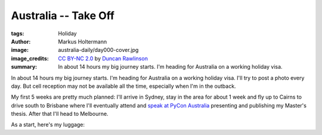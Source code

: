 =====================
Australia -- Take Off
=====================

:tags: Holiday
:author: Markus Holtermann
:image: australia-daily/day000-cover.jpg
:image_credits: `CC BY-NC 2.0
   <https://creativecommons.org/licenses/by-nc/2.0/>`_
   by `Duncan Rawlinson
   <https://www.flickr.com/photos/thelastminute/7481519408>`_
:summary: In about 14 hours my big journey starts. I'm heading for Australia on
   a working holiday visa.


In about 14 hours my big journey starts. I'm heading for Australia on a working
holiday visa. I'll try to post a photo every day. But cell reception may not be
available all the time, especially when I'm in the outback.

My first 5 weeks are pretty much planned: I'll arrive in Sydney, stay in the
area for about 1 week and fly up to Cairns to drive south to Brisbane where
I'll eventually attend and `speak at PyCon Australia`_ presenting and
publishing my Master's thesis. After that I'll head to Melbourne.

As a start, here's my luggage:

.. gallery::
   :small: 1

   .. image:: australia-daily/day000-01.jpg
      :alt: My luggage


.. _speak at PyCon Australia: http://2015.pycon-au.org/schedule/30034/view_talk
